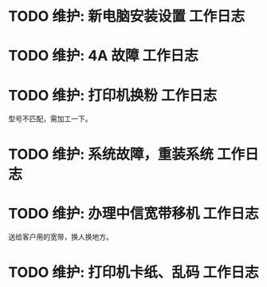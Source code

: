 * TODO 维护: 新电脑安装设置 :工作日志:
:PROPERTIES:
:organization: 移动市公司
:department: 集团部
:user: 王蓉
:END:
* TODO 维护: 4A 故障 :工作日志:
:PROPERTIES:
:organization: 移动市公司
:department: 集团部
:user: 程晓丽
:END:
* TODO 维护: 打印机换粉 :工作日志:
:PROPERTIES:
:organization: 移动市公司
:department: 财务部
:user: 
:END:
型号不匹配，需加工一下。
* TODO 维护: 系统故障，重装系统 :工作日志:
:PROPERTIES:
:organization: 移动市公司(淮阴区点)
:department: 人力资源部
:user: 
:END:
* TODO 维护: 办理中信宽带移机 :工作日志:
:PROPERTIES:
:organization: 中信银行
:department: 
:user: 
:END:
送给客户用的宽带，换人换地方。
* TODO 维护: 打印机卡纸、乱码 :工作日志:
:PROPERTIES:
:organization: 移动市公司
:department: 
:user: 
:END: